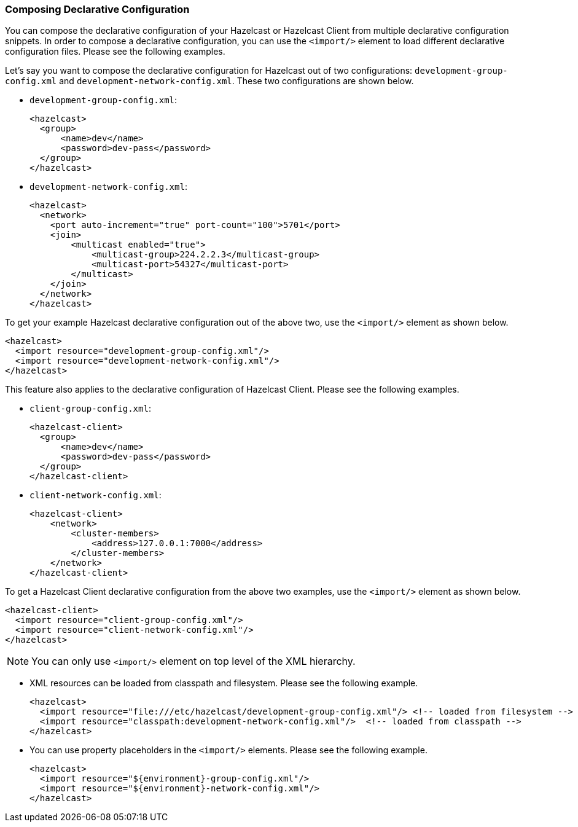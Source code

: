 [[composing-declarative-configuration]]
=== Composing Declarative Configuration

You can compose the declarative configuration of your Hazelcast or Hazelcast Client from multiple declarative configuration snippets. In order to compose a declarative configuration, you can use the `<import/>` element to load different declarative configuration files. Please see the following examples.

Let's say you want to compose the declarative configuration for Hazelcast out of two configurations: `development-group-config.xml` and `development-network-config.xml`. These two configurations are shown below.

* `development-group-config.xml`:
+
```xml
<hazelcast>
  <group>
      <name>dev</name>
      <password>dev-pass</password>
  </group>
</hazelcast>
```


* `development-network-config.xml`:
+
```xml
<hazelcast>
  <network>
    <port auto-increment="true" port-count="100">5701</port>
    <join>
        <multicast enabled="true">
            <multicast-group>224.2.2.3</multicast-group>
            <multicast-port>54327</multicast-port>
        </multicast>
    </join>
  </network>
</hazelcast>
```

To get your example Hazelcast declarative configuration out of the above two, use the `<import/>` element as shown below.


```xml
<hazelcast>
  <import resource="development-group-config.xml"/>
  <import resource="development-network-config.xml"/>
</hazelcast>
```

This feature also applies to the declarative configuration of Hazelcast Client. Please see the following examples.


* `client-group-config.xml`:
+
```xml
<hazelcast-client>
  <group>
      <name>dev</name>
      <password>dev-pass</password>
  </group>
</hazelcast-client>
```

* `client-network-config.xml`:
+
```xml
<hazelcast-client>
    <network>
        <cluster-members>
            <address>127.0.0.1:7000</address>
        </cluster-members>
    </network>
</hazelcast-client>
```

To get a Hazelcast Client declarative configuration from the above two examples, use the `<import/>` element as shown below.

```xml
<hazelcast-client>
  <import resource="client-group-config.xml"/>
  <import resource="client-network-config.xml"/>
</hazelcast>
```

NOTE: You can only use `<import/>` element on top level of the XML hierarchy.


* XML resources can be loaded from classpath and filesystem. Please see the following example.
+
```xml
<hazelcast>
  <import resource="file:///etc/hazelcast/development-group-config.xml"/> <!-- loaded from filesystem -->
  <import resource="classpath:development-network-config.xml"/>  <!-- loaded from classpath -->
</hazelcast>
```

* You can use property placeholders in the `<import/>` elements. Please see the following example.
+
```xml
<hazelcast>
  <import resource="${environment}-group-config.xml"/>
  <import resource="${environment}-network-config.xml"/>
</hazelcast>
```


